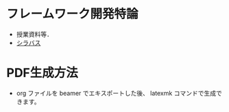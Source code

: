 * フレームワーク開発特論
  - 授業資料等．
  - [[http://aiit.ac.jp/master_program/isa/lecture/pdf/h26/4_6.pdf][シラバス]]
* PDF生成方法
  - org ファイルを beamer でエキスポートした後、 latexmk コマンドで生成できます。

